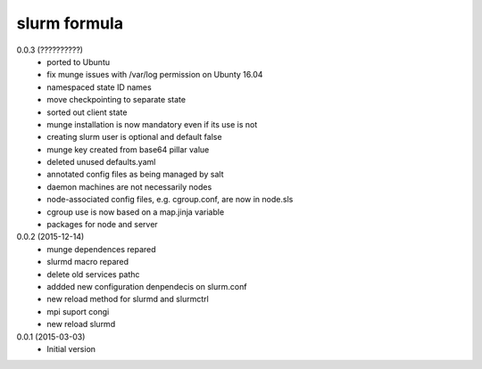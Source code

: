 slurm formula
================
0.0.3 (??????????)
 - ported to Ubuntu
 - fix munge issues with /var/log permission on Ubunty 16.04
 - namespaced state ID names
 - move checkpointing to separate state
 - sorted out client state
 - munge installation is now mandatory even if its use is not
 - creating slurm user is optional and default false
 - munge key created from base64 pillar value
 - deleted unused defaults.yaml
 - annotated config files as being managed by salt
 - daemon machines are not necessarily nodes
 - node-associated config files, e.g. cgroup.conf, are now in node.sls
 - cgroup use is now based on a map.jinja variable
 - packages for node and server
0.0.2 (2015-12-14)
 - munge dependences repared
 - slurmd macro repared
 - delete old services pathc
 - addded new configuration denpendecis on slurm.conf
 - new reload method for slurmd and slurmctrl
 - mpi suport congi
 - new reload slurmd
0.0.1 (2015-03-03)
 - Initial version
